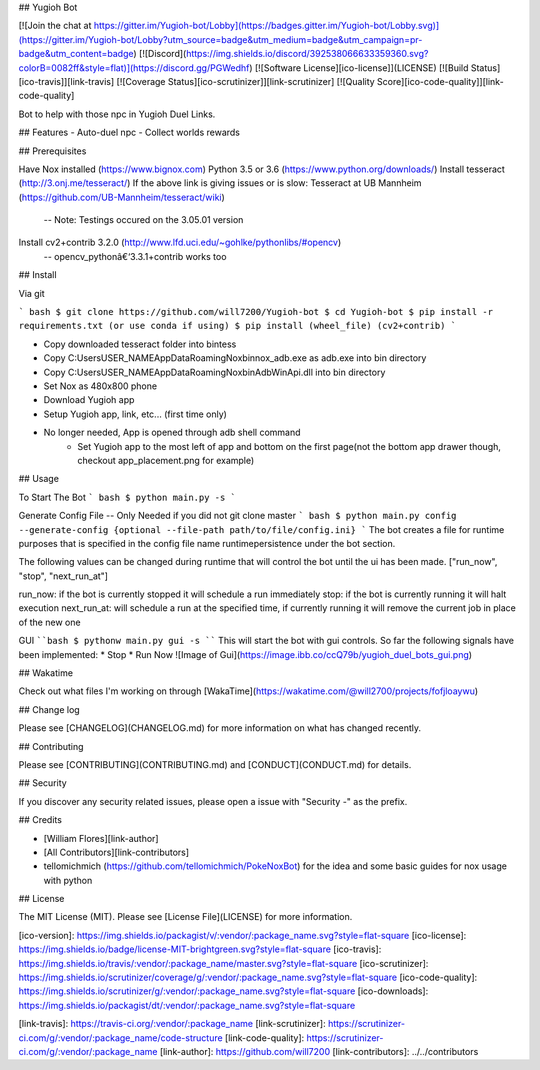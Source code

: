 ## Yugioh Bot

[![Join the chat at https://gitter.im/Yugioh-bot/Lobby](https://badges.gitter.im/Yugioh-bot/Lobby.svg)](https://gitter.im/Yugioh-bot/Lobby?utm_source=badge&utm_medium=badge&utm_campaign=pr-badge&utm_content=badge)
[![Discord](https://img.shields.io/discord/392538066633359360.svg?colorB=0082ff&style=flat)](https://discord.gg/PGWedhf)
[![Software License][ico-license]](LICENSE)
[![Build Status][ico-travis]][link-travis]
[![Coverage Status][ico-scrutinizer]][link-scrutinizer]
[![Quality Score][ico-code-quality]][link-code-quality]


Bot to help with those npc in Yugioh Duel Links.

## Features
- Auto-duel npc
- Collect worlds rewards


## Prerequisites

Have Nox installed (https://www.bignox.com)  
Python 3.5 or 3.6 (https://www.python.org/downloads/)  
Install tesseract (http://3.onj.me/tesseract/)  
If the above link is giving issues or is slow:
Tesseract at UB Mannheim (https://github.com/UB-Mannheim/tesseract/wiki)  
 -- Note: Testings occured on the 3.05.01 version  
Install cv2+contrib 3.2.0 (http://www.lfd.uci.edu/~gohlke/pythonlibs/#opencv)  
 -- opencv_pythonâ€‘3.3.1+contrib works too

## Install

Via git

``` bash
$ git clone https://github.com/will7200/Yugioh-bot
$ cd Yugioh-bot
$ pip install -r requirements.txt (or use conda if using)
$ pip install (wheel_file) (cv2+contrib)
```

- Copy downloaded tesseract folder into bin\tess\
- Copy C:\Users\USER_NAME\AppData\Roaming\Nox\bin\nox_adb.exe as adb.exe into bin directory
- Copy C:\Users\USER_NAME\AppData\Roaming\Nox\bin\AdbWinApi.dll into bin directory
- Set Nox as 480x800 phone
- Download Yugioh app
- Setup Yugioh app, link, etc... (first time only)
- No longer needed, App is opened through adb shell command  
    - Set Yugioh app to the most left of app and bottom on the first page(not the bottom app drawer though, checkout app_placement.png for example)

## Usage

To Start The Bot
``` bash
$ python main.py -s
```

Generate Config File --  Only Needed if you did not git clone master
``` bash
$ python main.py config --generate-config {optional --file-path path/to/file/config.ini}
```
The bot creates a file for runtime purposes that is specified in the config file name runtimepersistence under the bot section.  

The following values can be changed during runtime that will control the bot until the ui has been made. 
["run_now", "stop", "next_run_at"]

run_now: if the bot is currently stopped it will schedule a run immediately  
stop: if the bot is currently running it will halt execution  
next_run_at: will schedule a run at the specified time, if currently running it will remove the current job in place of the new one

GUI
````bash
$ pythonw main.py gui -s
````
This will start the bot with gui controls.  
So far the following signals have been implemented: 
* Stop
* Run Now  
![Image of Gui](https://image.ibb.co/ccQ79b/yugioh_duel_bots_gui.png)

## Wakatime

Check out what files I'm working on through [WakaTime](https://wakatime.com/@will2700/projects/fofjloaywu)  


## Change log

Please see [CHANGELOG](CHANGELOG.md) for more information on what has changed recently.


## Contributing

Please see [CONTRIBUTING](CONTRIBUTING.md) and [CONDUCT](CONDUCT.md) for details.

## Security

If you discover any security related issues, please open a issue with "Security -" as the prefix.

## Credits

- [William Flores][link-author]

- [All Contributors][link-contributors]

- tellomichmich (https://github.com/tellomichmich/PokeNoxBot) for the idea and some basic guides for nox usage with python
## License

The MIT License (MIT). Please see [License File](LICENSE) for more information.

[ico-version]: https://img.shields.io/packagist/v/:vendor/:package_name.svg?style=flat-square
[ico-license]: https://img.shields.io/badge/license-MIT-brightgreen.svg?style=flat-square
[ico-travis]: https://img.shields.io/travis/:vendor/:package_name/master.svg?style=flat-square
[ico-scrutinizer]: https://img.shields.io/scrutinizer/coverage/g/:vendor/:package_name.svg?style=flat-square
[ico-code-quality]: https://img.shields.io/scrutinizer/g/:vendor/:package_name.svg?style=flat-square
[ico-downloads]: https://img.shields.io/packagist/dt/:vendor/:package_name.svg?style=flat-square

[link-travis]: https://travis-ci.org/:vendor/:package_name
[link-scrutinizer]: https://scrutinizer-ci.com/g/:vendor/:package_name/code-structure
[link-code-quality]: https://scrutinizer-ci.com/g/:vendor/:package_name
[link-author]: https://github.com/will7200
[link-contributors]: ../../contributors


